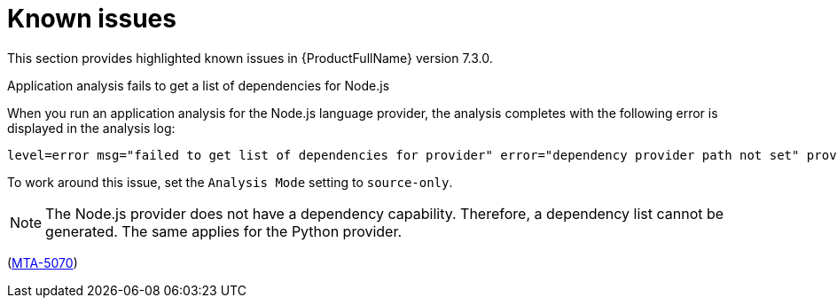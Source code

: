 :_newdoc-version: 2.18.3
:_template-generated: 2025-04-29

:_mod-docs-content-type: REFERENCE

[id="known-issues-7-3-0_{context}"]
= Known issues

This section provides highlighted known issues in {ProductFullName} version 7.3.0.


.Application analysis fails to get a list of dependencies for Node.js

When you run an application analysis for the Node.js language provider, the analysis completes with the following error is displayed in the analysis log:

----
level=error msg="failed to get list of dependencies for provider" error="dependency provider path not set" provider=nodejs'
----

To work around this issue, set the `Analysis Mode` setting to `source-only`. 

NOTE: The Node.js provider does not have a dependency capability. Therefore, a dependency list cannot be generated. The same applies for the Python provider.
 
(link:https://issues.redhat.com/browse/MTA-5070[MTA-5070])